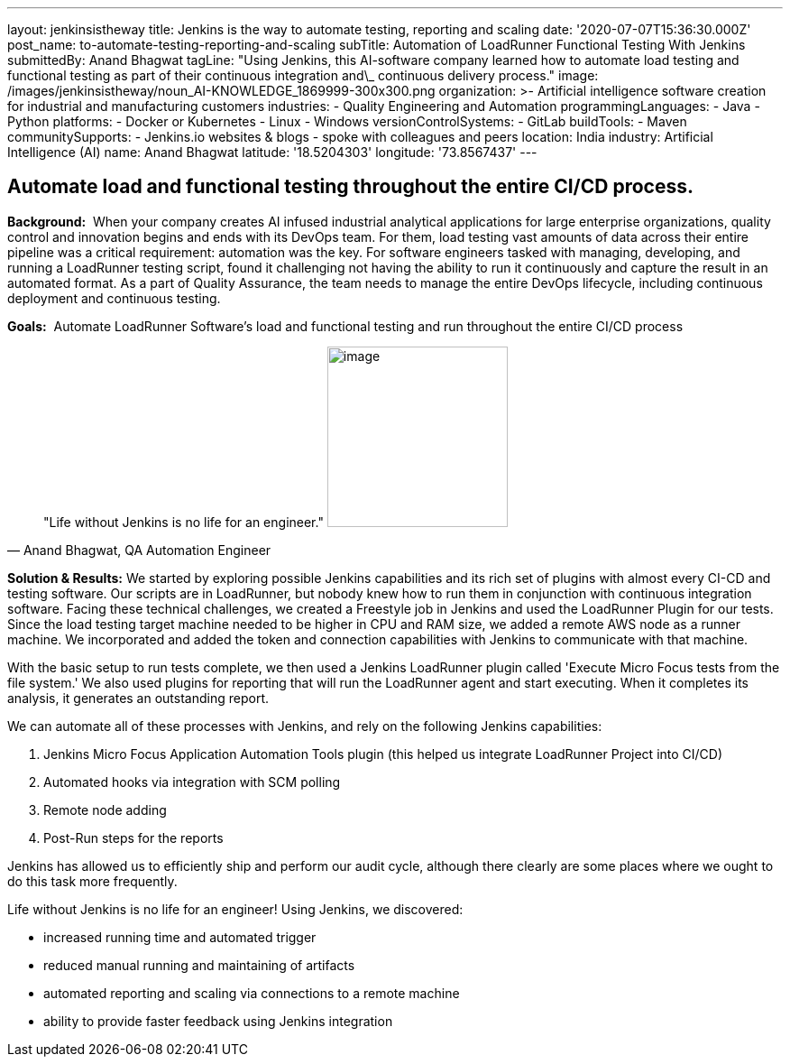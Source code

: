 ---
layout: jenkinsistheway
title: Jenkins is the way to automate testing, reporting and scaling
date: '2020-07-07T15:36:30.000Z'
post_name: to-automate-testing-reporting-and-scaling
subTitle: Automation of LoadRunner Functional Testing With Jenkins
submittedBy: Anand Bhagwat
tagLine: "Using Jenkins, this AI-software company learned how to automate load testing and functional testing as part of their continuous integration and\_ continuous delivery process."
image: /images/jenkinsistheway/noun_AI-KNOWLEDGE_1869999-300x300.png
organization: >-
  Artificial intelligence software creation for industrial and manufacturing
  customers
industries:
  - Quality Engineering and Automation
programmingLanguages:
  - Java
  - Python
platforms:
  - Docker or Kubernetes
  - Linux
  - Windows
versionControlSystems:
  - GitLab
buildTools:
  - Maven
communitySupports:
  - Jenkins.io websites & blogs
  - spoke with colleagues and peers
location: India
industry: Artificial Intelligence (AI)
name: Anand Bhagwat
latitude: '18.5204303'
longitude: '73.8567437'
---





== Automate load and functional testing throughout the entire CI/CD process.

*Background:*  When your company creates AI infused industrial analytical applications for large enterprise organizations, quality control and innovation begins and ends with its DevOps team. For them, load testing vast amounts of data across their entire pipeline was a critical requirement: automation was the key. For software engineers tasked with managing, developing, and running a LoadRunner testing script, found it challenging not having the ability to run it continuously and capture the result in an automated format. As a part of Quality Assurance, the team needs to manage the entire DevOps lifecycle, including continuous deployment and continuous testing. 

*Goals:*  Automate LoadRunner Software's load and functional testing and run throughout the entire CI/CD process





[.testimonal]
[quote, "Anand Bhagwat, QA Automation Engineer"]
"Life without Jenkins is no life for an engineer."
image:/images/jenkinsistheway/Jenkins-logo.png[image,width=200,height=200]


*Solution & Results:* We started by exploring possible Jenkins capabilities and its rich set of plugins with almost every CI-CD and testing software. Our scripts are in LoadRunner, but nobody knew how to run them in conjunction with continuous integration software. Facing these technical challenges, we created a Freestyle job in Jenkins and used the LoadRunner Plugin for our tests. Since the load testing target machine needed to be higher in CPU and RAM size, we added a remote AWS node as a runner machine. We incorporated and added the token and connection capabilities with Jenkins to communicate with that machine. 

With the basic setup to run tests complete, we then used a Jenkins LoadRunner plugin called 'Execute Micro Focus tests from the file system.' We also used plugins for reporting that will run the LoadRunner agent and start executing. When it completes its analysis, it generates an outstanding report. 

We can automate all of these processes with Jenkins, and rely on the following Jenkins capabilities:

. Jenkins Micro Focus Application Automation Tools plugin (this helped us integrate LoadRunner Project into CI/CD)
. Automated hooks via integration with SCM polling
. Remote node adding 
. Post-Run steps for the reports

Jenkins has allowed us to efficiently ship and perform our audit cycle, although there clearly are some places where we ought to do this task more frequently. 

Life without Jenkins is no life for an engineer! Using Jenkins, we discovered:

* increased running time and automated trigger
* reduced manual running and maintaining of artifacts
* automated reporting and scaling via connections to a remote machine 
* ability to provide faster feedback using Jenkins integration
